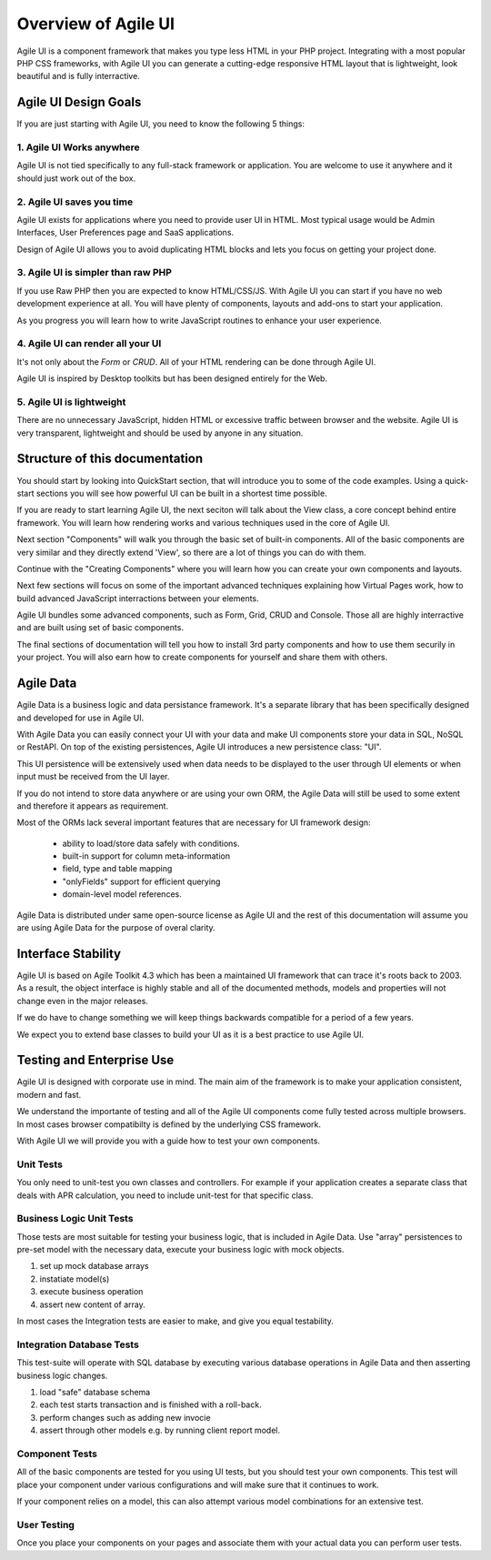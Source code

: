 
.. _overview:

====================
Overview of Agile UI
====================

Agile UI is a component framework that makes you type less HTML in your
PHP project. Integrating with a most popular PHP CSS frameworks, with
Agile UI you can generate a cutting-edge responsive HTML layout that is
lightweight, look beautiful and is fully interractive.

Agile UI Design Goals
=====================

If you are just starting with Agile UI, you need to know the following 5 things:

1. Agile UI Works anywhere
--------------------------

Agile UI is not tied specifically to any full-stack framework or application.
You are welcome to use it anywhere and it should just work out of the box.

2. Agile UI saves you time
--------------------------

Agile UI exists for applications where you need to provide user UI in HTML.
Most typical usage would be Admin Interfaces, User Preferences page and
SaaS applications.

Design of Agile UI allows you to avoid duplicating HTML blocks and lets you
focus on getting your project done.

3. Agile UI is simpler than raw PHP
-----------------------------------

If you use Raw PHP then you are expected to know HTML/CSS/JS. With Agile UI
you can start if you have no web development experience at all. You will
have plenty of components, layouts and add-ons to start your application.

As you progress you will learn how to write JavaScript routines to enhance
your user experience.


4. Agile UI can render all your UI
----------------------------------

It's not only about the `Form` or `CRUD`. All of your HTML rendering can
be done through Agile UI. 

Agile UI is inspired by Desktop toolkits but has been designed entirely
for the Web.

5. Agile UI is lightweight
--------------------------

There are no unnecessary JavaScript, hidden HTML or excessive traffic
between browser and the website. Agile UI is very transparent, lightweight
and should be used by anyone in any situation.


Structure of this documentation
===============================

You should start by looking into QuickStart section, that will introduce
you to some of the code examples. Using a quick-start sections you will
see how powerful UI can be built in a shortest time possible.

If you are ready to start learning Agile UI, the next seciton will talk
about the View class, a core concept behind entire framework. You will
learn how rendering works and various techniques used in the core
of Agile UI.

Next section "Components" will walk you through the basic set of built-in
components. All of the basic components are very similar and they directly
extend 'View', so there are a lot of things you can do with them.

Continue with the "Creating Components" where you will learn how you can
create your own components and layouts.

Next few sections will focus on some of the important advanced techniques
explaining how Virtual Pages work, how to build advanced JavaScript
interractions between your elements.

Agile UI bundles some advanced components, such as Form, Grid, CRUD and
Console. Those all are highly interractive and are built using set of
basic components. 

The final sections of documentation will tell you how to install 3rd party
components and how to use them securily in your project. You will also
earn how to create components for yourself and share them with others.

Agile Data
==========

Agile Data is a business logic and data persistance framework. It's a
separate library that has been specifically designed and developed
for use in Agile UI.

With Agile Data you can easily connect your UI with your data and make
UI components store your data in SQL, NoSQL or RestAPI. On top of the
existing persistences, Agile UI introduces a new persistence class: "UI".

This UI persistence will be extensively used when data needs to be
displayed to the user through UI elements or when input must be
received from the UI layer.

If you do not intend to store data anywhere or are using your own
ORM, the Agile Data will still be used to some extent and therefore
it appears as requirement.

Most of the ORMs lack several important features that are necessary
for UI framework design:

 - ability to load/store data safely with conditions.
 - built-in support for column meta-information
 - field, type and table mapping
 - "onlyFields" support for efficient querying
 - domain-level model references.

Agile Data is distributed under same open-source license as Agile UI
and the rest of this documentation will assume you are using Agile
Data for the purpose of overal clarity. 

Interface Stability
===================

Agile UI is based on Agile Toolkit 4.3 which has been a maintained
UI framework that can trace it's roots back to 2003. As a result, the
object interface is highly stable and all of the documented methods,
models and properties will not change even in the major releases.

If we do have to change something we will keep things backwards
compatible for a period of a few years.

We expect you to extend base classes to build your UI as it is a
best practice to use Agile UI.

Testing and Enterprise Use
==========================

Agile UI is designed with corporate use in mind. The main aim of
the framework is to make your application consistent, modern and
fast.

We understand the importante of testing and all of the Agile UI
components come fully tested across multiple browsers. In most cases
browser compatibilty is defined by the underlying CSS framework.

With Agile UI we will provide you with a guide how to test your
own components. 

Unit Tests
----------

You only need to unit-test you own classes and controllers. For
example if your application creates a separate class that deals
with APR calculation, you need to include unit-test for that
specific class.

Business Logic Unit Tests
-------------------------

Those tests are most suitable for testing your business logic,
that is included in Agile Data. Use "array" persistences to
pre-set model with the necessary data, execute your business
logic with mock objects.

1. set up mock database arrays
2. instatiate model(s)
3. execute business operation
4. assert new content of array.

In most cases the Integration tests are easier to make, and
give you equal testability.

Integration Database Tests
--------------------------

This test-suite will operate with SQL database by executing
various database operations in Agile Data and then asserting
business logic changes.

1. load "safe" database schema
2. each test starts transaction and is finished with a roll-back.
3. perform changes such as adding new invocie
4. assert through other models e.g. by running client report model.

Component Tests
---------------

All of the basic components are tested for you using UI tests,
but you should test your own components. This test will place
your component under various configurations and will make sure
that it continues to work. 

If your component relies on a model, this can also attempt
various model combinations for an extensive test.

User Testing
------------

Once you place your components on your pages and associate
them with your actual data you can perform user tests.
